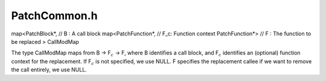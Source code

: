 PatchCommon.h
=============

.. cpp:namespace:: Dyninst::patchAPI

.. cpp:type:: std::map<PatchFunction*, PatchFunction*> FuncModMap

    The type FuncModMap contains mappings from an PatchFunction to another
    PatchFunction.

map<PatchBlock*, // B : A call block map<PatchFunction*, // F_c:
Function context PatchFunction*> // F : The function to be replaced >
CallModMap

The type CallModMap maps from B -> F\ :math:`_c` -> F, where B
identifies a call block, and F\ :math:`_c` identifies an (optional)
function context for the replacement. If F\ :math:`_c` is not specified,
we use NULL. F specifies the replacement callee if we want to remove
the call entirely, we use NULL.
